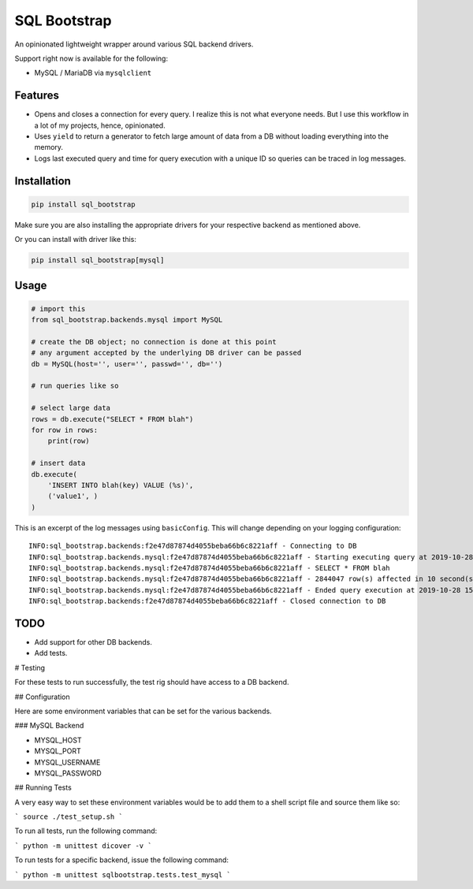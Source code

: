 SQL Bootstrap
=============

An opinionated lightweight wrapper around various SQL backend drivers.

Support right now is available for the following:

- MySQL / MariaDB via ``mysqlclient``

Features
--------

- Opens and closes a connection for every query. I realize this is not what everyone needs. But I use this workflow in a lot of my projects, hence, opinionated.
- Uses ``yield`` to return a generator to fetch large amount of data from a DB without loading everything into the memory.
- Logs last executed query and time for query execution with a unique ID so queries can be traced in log messages.

Installation
------------

.. code-block::

    pip install sql_bootstrap

Make sure you are also installing the appropriate drivers for your respective backend as mentioned above.

Or you can install with driver like this:

.. code-block::

    pip install sql_bootstrap[mysql]

Usage
-----

.. code-block::

    # import this
    from sql_bootstrap.backends.mysql import MySQL

    # create the DB object; no connection is done at this point
    # any argument accepted by the underlying DB driver can be passed
    db = MySQL(host='', user='', passwd='', db='')

    # run queries like so

    # select large data
    rows = db.execute("SELECT * FROM blah")
    for row in rows:
        print(row)

    # insert data
    db.execute(
        'INSERT INTO blah(key) VALUE (%s)',
        ('value1', )
    )


This is an excerpt of the log messages using ``basicConfig``. This will change depending on your logging configuration::

    INFO:sql_bootstrap.backends:f2e47d87874d4055beba66b6c8221aff - Connecting to DB
    INFO:sql_bootstrap.backends.mysql:f2e47d87874d4055beba66b6c8221aff - Starting executing query at 2019-10-28 15:47:31.182261
    INFO:sql_bootstrap.backends.mysql:f2e47d87874d4055beba66b6c8221aff - SELECT * FROM blah
    INFO:sql_bootstrap.backends.mysql:f2e47d87874d4055beba66b6c8221aff - 2844047 row(s) affected in 10 second(s)
    INFO:sql_bootstrap.backends.mysql:f2e47d87874d4055beba66b6c8221aff - Ended query execution at 2019-10-28 15:47:41.747841
    INFO:sql_bootstrap.backends:f2e47d87874d4055beba66b6c8221aff - Closed connection to DB

TODO
----

- Add support for other DB backends.
- Add tests.


# Testing

For these tests to run successfully, the test rig should have access to a DB backend.

## Configuration

Here are some environment variables that can be set for the various backends.

### MySQL Backend

- MYSQL_HOST
- MYSQL_PORT
- MYSQL_USERNAME
- MYSQL_PASSWORD

## Running Tests

A very easy way to set these environment variables would be to add them to a shell script file and source them like so:

```
source ./test_setup.sh
```

To run all tests, run the following command:

```
python -m unittest dicover -v
```

To run tests for a specific backend, issue the following command:

```
python -m unittest sqlbootstrap.tests.test_mysql
```
